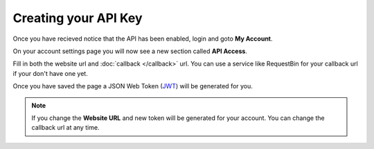 Creating your API Key
=====================

Once you have recieved notice that the API has been enabled, login and goto
**My Account**.

.. image:: static/user_links.png

On your account settings page you will now see a new section called
**API Access**.

.. image:: static/api_access.png

Fill in both the website url and :doc:`callback </callback>` url. You can use a
service like RequestBin for your callback url if your don't have one yet.

Once you have saved the page a JSON Web Token (`JWT <https://jwt.io/>`_) will be
generated for you.

.. note::

  If you change the **Website URL** and new token will be generated for your
  account. You can change the callback url at any time.

